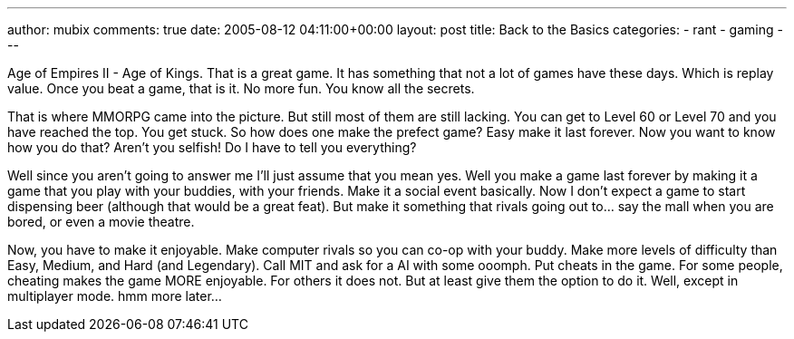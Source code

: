 ---
author: mubix
comments: true
date: 2005-08-12 04:11:00+00:00
layout: post
title: Back to the Basics
categories:
- rant
- gaming
---

Age of Empires II - Age of Kings. That is a great game. It has something that not a lot of games have these days. Which is replay value. Once you beat a game, that is it. No more fun. You know all the secrets.

That is where MMORPG came into the picture. But still most of them are still lacking. You can get to Level 60 or Level 70 and you have reached the top. You get stuck. So how does one make the prefect game? Easy make it last forever. Now you want to know how you do that? Aren't you selfish! Do I have to tell you everything?

Well since you aren't going to answer me I'll just assume that you mean yes. Well you make a game last forever by making it a game that you play with your buddies, with your friends. Make it a social event basically. Now I don't expect a game to start dispensing beer (although that would be a great feat). But make it something that rivals going out to... say the mall when you are bored, or even a movie theatre.

Now, you have to make it enjoyable. Make computer rivals so you can co-op with your buddy. Make more levels of difficulty than Easy, Medium, and Hard (and Legendary). Call MIT and ask for a AI with some ooomph. Put cheats in the game. For some people, cheating makes the game MORE enjoyable. For others it does not. But at least give them the option to do it. Well, except in multiplayer mode. hmm more later...

